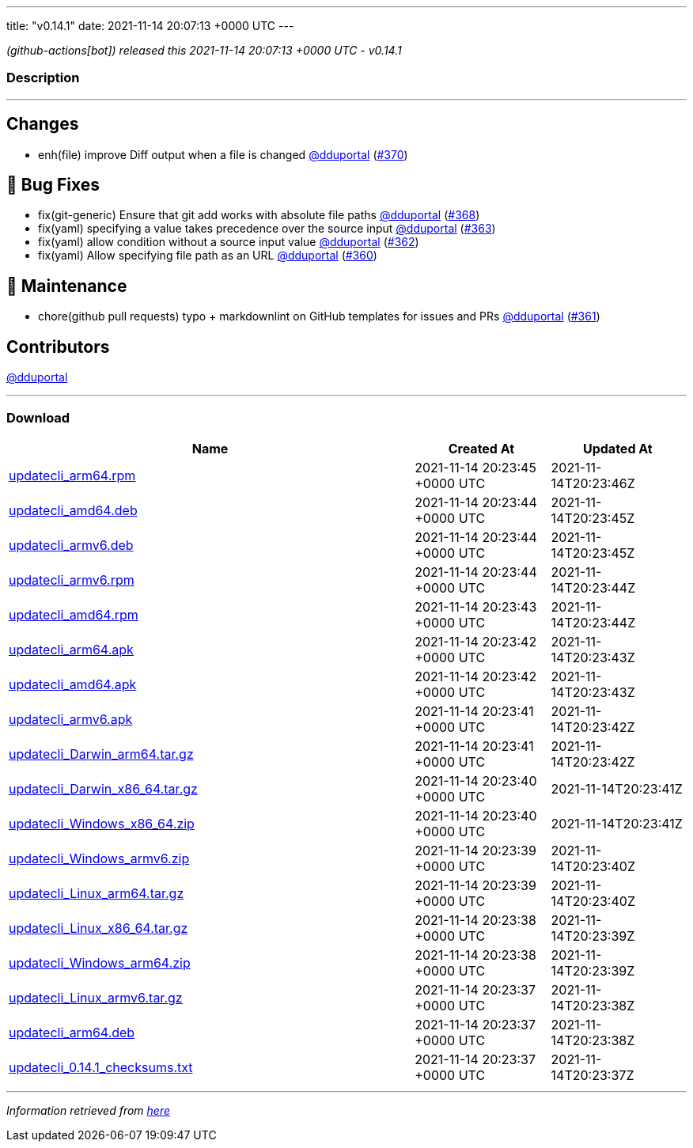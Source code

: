 ---
title: "v0.14.1"
date: 2021-11-14 20:07:13 +0000 UTC
---

// Disclaimer: this file is generated, do not edit it manually.


__ (github-actions[bot]) released this 2021-11-14 20:07:13 +0000 UTC - v0.14.1__


=== Description

---

++++

<h2>Changes</h2>
<ul>
<li>enh(file) improve Diff output when a file is changed <a class="user-mention notranslate" data-hovercard-type="user" data-hovercard-url="/users/dduportal/hovercard" data-octo-click="hovercard-link-click" data-octo-dimensions="link_type:self" href="https://github.com/dduportal">@dduportal</a> (<a class="issue-link js-issue-link" data-error-text="Failed to load title" data-id="1052651930" data-permission-text="Title is private" data-url="https://github.com/updatecli/updatecli/issues/370" data-hovercard-type="pull_request" data-hovercard-url="/updatecli/updatecli/pull/370/hovercard" href="https://github.com/updatecli/updatecli/pull/370">#370</a>)</li>
</ul>
<h2>🐛 Bug Fixes</h2>
<ul>
<li>fix(git-generic) Ensure that git add works with absolute file paths <a class="user-mention notranslate" data-hovercard-type="user" data-hovercard-url="/users/dduportal/hovercard" data-octo-click="hovercard-link-click" data-octo-dimensions="link_type:self" href="https://github.com/dduportal">@dduportal</a> (<a class="issue-link js-issue-link" data-error-text="Failed to load title" data-id="1052640771" data-permission-text="Title is private" data-url="https://github.com/updatecli/updatecli/issues/368" data-hovercard-type="pull_request" data-hovercard-url="/updatecli/updatecli/pull/368/hovercard" href="https://github.com/updatecli/updatecli/pull/368">#368</a>)</li>
<li>fix(yaml) specifying a value takes precedence over the source input <a class="user-mention notranslate" data-hovercard-type="user" data-hovercard-url="/users/dduportal/hovercard" data-octo-click="hovercard-link-click" data-octo-dimensions="link_type:self" href="https://github.com/dduportal">@dduportal</a> (<a class="issue-link js-issue-link" data-error-text="Failed to load title" data-id="1051375222" data-permission-text="Title is private" data-url="https://github.com/updatecli/updatecli/issues/363" data-hovercard-type="pull_request" data-hovercard-url="/updatecli/updatecli/pull/363/hovercard" href="https://github.com/updatecli/updatecli/pull/363">#363</a>)</li>
<li>fix(yaml) allow condition without a source input value  <a class="user-mention notranslate" data-hovercard-type="user" data-hovercard-url="/users/dduportal/hovercard" data-octo-click="hovercard-link-click" data-octo-dimensions="link_type:self" href="https://github.com/dduportal">@dduportal</a> (<a class="issue-link js-issue-link" data-error-text="Failed to load title" data-id="1051265105" data-permission-text="Title is private" data-url="https://github.com/updatecli/updatecli/issues/362" data-hovercard-type="pull_request" data-hovercard-url="/updatecli/updatecli/pull/362/hovercard" href="https://github.com/updatecli/updatecli/pull/362">#362</a>)</li>
<li>fix(yaml) Allow specifying file path as an URL <a class="user-mention notranslate" data-hovercard-type="user" data-hovercard-url="/users/dduportal/hovercard" data-octo-click="hovercard-link-click" data-octo-dimensions="link_type:self" href="https://github.com/dduportal">@dduportal</a> (<a class="issue-link js-issue-link" data-error-text="Failed to load title" data-id="1051239906" data-permission-text="Title is private" data-url="https://github.com/updatecli/updatecli/issues/360" data-hovercard-type="pull_request" data-hovercard-url="/updatecli/updatecli/pull/360/hovercard" href="https://github.com/updatecli/updatecli/pull/360">#360</a>)</li>
</ul>
<h2>🧰 Maintenance</h2>
<ul>
<li>chore(github pull requests) typo + markdownlint on GitHub templates for issues and PRs <a class="user-mention notranslate" data-hovercard-type="user" data-hovercard-url="/users/dduportal/hovercard" data-octo-click="hovercard-link-click" data-octo-dimensions="link_type:self" href="https://github.com/dduportal">@dduportal</a> (<a class="issue-link js-issue-link" data-error-text="Failed to load title" data-id="1051243362" data-permission-text="Title is private" data-url="https://github.com/updatecli/updatecli/issues/361" data-hovercard-type="pull_request" data-hovercard-url="/updatecli/updatecli/pull/361/hovercard" href="https://github.com/updatecli/updatecli/pull/361">#361</a>)</li>
</ul>
<h2>Contributors</h2>
<p><a class="user-mention notranslate" data-hovercard-type="user" data-hovercard-url="/users/dduportal/hovercard" data-octo-click="hovercard-link-click" data-octo-dimensions="link_type:self" href="https://github.com/dduportal">@dduportal</a></p>

++++

---



=== Download

[cols="3,1,1" options="header" frame="all" grid="rows"]
|===
| Name | Created At | Updated At

| link:https://github.com/updatecli/updatecli/releases/download/v0.14.1/updatecli_arm64.rpm[updatecli_arm64.rpm] | 2021-11-14 20:23:45 +0000 UTC | 2021-11-14T20:23:46Z

| link:https://github.com/updatecli/updatecli/releases/download/v0.14.1/updatecli_amd64.deb[updatecli_amd64.deb] | 2021-11-14 20:23:44 +0000 UTC | 2021-11-14T20:23:45Z

| link:https://github.com/updatecli/updatecli/releases/download/v0.14.1/updatecli_armv6.deb[updatecli_armv6.deb] | 2021-11-14 20:23:44 +0000 UTC | 2021-11-14T20:23:45Z

| link:https://github.com/updatecli/updatecli/releases/download/v0.14.1/updatecli_armv6.rpm[updatecli_armv6.rpm] | 2021-11-14 20:23:44 +0000 UTC | 2021-11-14T20:23:44Z

| link:https://github.com/updatecli/updatecli/releases/download/v0.14.1/updatecli_amd64.rpm[updatecli_amd64.rpm] | 2021-11-14 20:23:43 +0000 UTC | 2021-11-14T20:23:44Z

| link:https://github.com/updatecli/updatecli/releases/download/v0.14.1/updatecli_arm64.apk[updatecli_arm64.apk] | 2021-11-14 20:23:42 +0000 UTC | 2021-11-14T20:23:43Z

| link:https://github.com/updatecli/updatecli/releases/download/v0.14.1/updatecli_amd64.apk[updatecli_amd64.apk] | 2021-11-14 20:23:42 +0000 UTC | 2021-11-14T20:23:43Z

| link:https://github.com/updatecli/updatecli/releases/download/v0.14.1/updatecli_armv6.apk[updatecli_armv6.apk] | 2021-11-14 20:23:41 +0000 UTC | 2021-11-14T20:23:42Z

| link:https://github.com/updatecli/updatecli/releases/download/v0.14.1/updatecli_Darwin_arm64.tar.gz[updatecli_Darwin_arm64.tar.gz] | 2021-11-14 20:23:41 +0000 UTC | 2021-11-14T20:23:42Z

| link:https://github.com/updatecli/updatecli/releases/download/v0.14.1/updatecli_Darwin_x86_64.tar.gz[updatecli_Darwin_x86_64.tar.gz] | 2021-11-14 20:23:40 +0000 UTC | 2021-11-14T20:23:41Z

| link:https://github.com/updatecli/updatecli/releases/download/v0.14.1/updatecli_Windows_x86_64.zip[updatecli_Windows_x86_64.zip] | 2021-11-14 20:23:40 +0000 UTC | 2021-11-14T20:23:41Z

| link:https://github.com/updatecli/updatecli/releases/download/v0.14.1/updatecli_Windows_armv6.zip[updatecli_Windows_armv6.zip] | 2021-11-14 20:23:39 +0000 UTC | 2021-11-14T20:23:40Z

| link:https://github.com/updatecli/updatecli/releases/download/v0.14.1/updatecli_Linux_arm64.tar.gz[updatecli_Linux_arm64.tar.gz] | 2021-11-14 20:23:39 +0000 UTC | 2021-11-14T20:23:40Z

| link:https://github.com/updatecli/updatecli/releases/download/v0.14.1/updatecli_Linux_x86_64.tar.gz[updatecli_Linux_x86_64.tar.gz] | 2021-11-14 20:23:38 +0000 UTC | 2021-11-14T20:23:39Z

| link:https://github.com/updatecli/updatecli/releases/download/v0.14.1/updatecli_Windows_arm64.zip[updatecli_Windows_arm64.zip] | 2021-11-14 20:23:38 +0000 UTC | 2021-11-14T20:23:39Z

| link:https://github.com/updatecli/updatecli/releases/download/v0.14.1/updatecli_Linux_armv6.tar.gz[updatecli_Linux_armv6.tar.gz] | 2021-11-14 20:23:37 +0000 UTC | 2021-11-14T20:23:38Z

| link:https://github.com/updatecli/updatecli/releases/download/v0.14.1/updatecli_arm64.deb[updatecli_arm64.deb] | 2021-11-14 20:23:37 +0000 UTC | 2021-11-14T20:23:38Z

| link:https://github.com/updatecli/updatecli/releases/download/v0.14.1/updatecli_0.14.1_checksums.txt[updatecli_0.14.1_checksums.txt] | 2021-11-14 20:23:37 +0000 UTC | 2021-11-14T20:23:37Z

|===


---

__Information retrieved from link:https://github.com/updatecli/updatecli/releases/tag/v0.14.1[here]__

